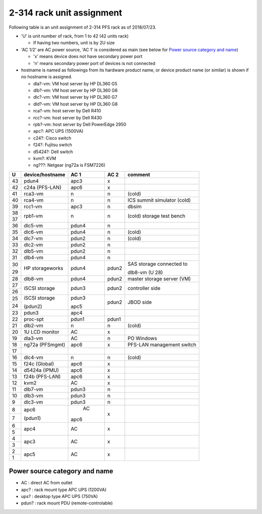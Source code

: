 2-314 rack unit assignment
--------------------------

Following table is an unit assignment of 2-314 PFS rack as of 2018/07/23.

* 'U' is unit number of rack, from 1 to 42 (42 units rack)

  * If having two numbers, unit is by 2U size

* 'AC 1/2' are AC power source, 'AC 1' is considered as main 
  (see below for `Power source category and name`_)

  * 'x' means device does not have secondary power port
  * 'n' means secondary power port of devices is not connected

* hostname is named as followings from its hardware product name, or 
  device product name (or similar) is shown if no hostname is assigned. 

  * dla?-vm: VM host server by HP DL360 G5
  * dlb?-vm: VM host server by HP DL360 G6
  * dlc?-vm: VM host server by HP DL360 G7
  * dld?-vm: VM host server by HP DL360 G8
  * rca?-vm: host server by Dell R410
  * rcc?-vm: host server by Dell R430
  * rpb?-vm: host server by Dell PowerEdge 2950
  * apc?: APC UPS (1500VA)
  * c24?: Cisco switch
  * f24?: Fujitsu switch
  * d5424?: Dell switch
  * kvm?: KVM
  * ng???: Netgear (ng72a is FSM7226)

+----+-----------------+-------+-------+-----------------------------+
|  U | device/hostname |  AC 1 |  AC 2 | comment                     |
+====+=================+=======+=======+=============================+
| 43 | pdun4           |  apc3 |     x |                             |
+----+-----------------+-------+-------+-----------------------------+
| 42 | c24a (PFS-LAN)  |  apc6 |     x |                             |
+----+-----------------+-------+-------+-----------------------------+
| 41 |         rca3-vm |     n |     n | (cold)                      |
+----+-----------------+-------+-------+-----------------------------+
| 40 |         rca4-vm |     n |     n | ICS summit simulator (cold) |
+----+-----------------+-------+-------+-----------------------------+
| 39 |         rcc1-vm |  apc3 |     n | dbsim                       |
+----+-----------------+-------+-------+-----------------------------+
| 38 |         rpb1-vm |     n |     n | (cold) storage test bench   |
+----+                 +       +       +                             +
| 37 |                 |       |       |                             |
+----+-----------------+-------+-------+-----------------------------+
| 36 |         dlc5-vm | pdun4 |     n |                             |
+----+-----------------+-------+-------+-----------------------------+
| 35 |         dlc6-vm | pdun4 |     n | (cold)                      |
+----+-----------------+-------+-------+-----------------------------+
| 34 |         dlc7-vm | pdun2 |     n | (cold)                      |
+----+-----------------+-------+-------+-----------------------------+
| 33 |         dlc2-vm | pdun2 |     n |                             |
+----+-----------------+-------+-------+-----------------------------+
| 32 |         dlb5-vm | pdun2 |     n |                             |
+----+-----------------+-------+-------+-----------------------------+
| 31 |         dlb4-vm | pdun4 |     n |                             |
+----+-----------------+-------+-------+-----------------------------+
| 30 | HP storageworks | pdun4 | pdun2 | SAS storage connected to    |
+----+                 +       +       +                             +
| 29 |                 |       |       | dlb8-vm (U 28)              |
+----+-----------------+-------+-------+-----------------------------+
| 28 |         dlb8-vm | pdun4 | pdun2 | master storage server (VM)  |
+----+-----------------+-------+-------+-----------------------------+
| 27 | iSCSI storage   | pdun3 | pdun2 | controller side             |
+----+                 +       +       +                             +
| 26 |                 |       |       |                             |
+----+-----------------+-------+-------+-----------------------------+
| 25 | iSCSI storage   | pdun3 | pdun2 | JBOD side                   |
+----+                 +       +       +                             +
| 24 | (pdun2)         | apc5  |       |                             |
+----+-----------------+-------+-------+-----------------------------+
| 23 | pdun3           | apc4  |       |                             |
+----+-----------------+-------+-------+-----------------------------+
| 22 |       proc-spt  | pdun1 | pdun1 |                             |
+----+-----------------+-------+-------+-----------------------------+
| 21 |         dlb2-vm |     n |     n | (cold)                      |
+----+-----------------+-------+-------+-----------------------------+
| 20 | 1U LCD monitor  |    AC |     x |                             |
+----+-----------------+-------+-------+-----------------------------+
| 19 |         dla3-vm |    AC |     n | PO Windows                  |
+----+-----------------+-------+-------+-----------------------------+
| 18 | ng72a (PFSmgmt) |  apc6 |     x | PFS-LAN management switch   |
+----+-----------------+-------+-------+-----------------------------+
| 17 |                 |       |       |                             |
+----+-----------------+-------+-------+-----------------------------+
| 16 |         dlc4-vm |     n |     n | (cold)                      |
+----+-----------------+-------+-------+-----------------------------+
| 15 | f24c (Global)   |  apc6 |     x |                             |
+----+-----------------+-------+-------+-----------------------------+
| 14 | d5424a (IPMU)   |  apc6 |     x |                             |
+----+-----------------+-------+-------+-----------------------------+
| 13 | f24b (PFS-LAN)  |  apc6 |     x |                             |
+----+-----------------+-------+-------+-----------------------------+
| 12 | kvm2            |    AC |     x |                             |
+----+-----------------+-------+-------+-----------------------------+
| 11 |         dlb7-vm | pdun3 |     n |                             |
+----+-----------------+-------+-------+-----------------------------+
| 10 |         dlb3-vm | pdun3 |     n |                             |
+----+-----------------+-------+-------+-----------------------------+
|  9 |         dlc3-vm | pdun3 |     n |                             |
+----+-----------------+-------+-------+-----------------------------+
|  8 | apc6            |    AC |     x |                             |
+----+                 +       +       +                             +
|  7 | (pdun1)         |  apc6 |       |                             |
+----+-----------------+-------+-------+-----------------------------+
|  6 | apc4            |    AC |     x |                             |
+----+                 +       +       +                             +
|  5 |                 |       |       |                             |
+----+-----------------+-------+-------+-----------------------------+
|  4 | apc3            |    AC |     x |                             |
+----+                 +       +       +                             +
|  3 |                 |       |       |                             |
+----+-----------------+-------+-------+-----------------------------+
|  2 | apc5            |    AC |     x |                             |
+----+                 +       +       +                             +
|  1 |                 |       |       |                             |
+----+-----------------+-------+-------+-----------------------------+

Power source category and name
==============================

* AC : direct AC from outlet
* apc? : rack mount type APC UPS (1200VA)
* ups? : desktop type APC UPS (750VA)
* pdun? : rack mount PDU (remote-controlable)
